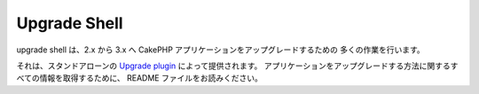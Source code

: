 
.. _upgrade-shell:

Upgrade Shell
#############

upgrade shell は、2.x から 3.x へ CakePHP アプリケーションをアップグレードするための
多くの作業を行います。

それは、スタンドアローンの `Upgrade plugin <https://github.com/cakephp/upgrade>`_
によって提供されます。
アプリケーションをアップグレードする方法に関するすべての情報を取得するために、
README ファイルをお読みください。

.. meta::
    :title lang=ja: Upgrade Shell
    :keywords lang=ja: api docs,shell,upgrade

